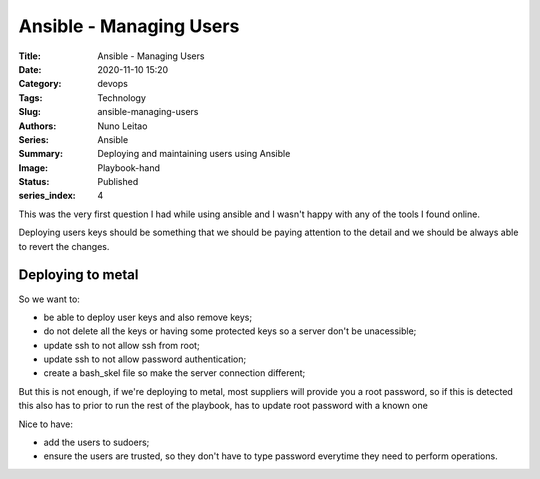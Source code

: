 Ansible - Managing Users
########################

:Title: Ansible - Managing Users
:Date: 2020-11-10 15:20
:Category: devops
:Tags: Technology
:Slug: ansible-managing-users
:Authors: Nuno Leitao
:Series: Ansible
:Summary: Deploying and maintaining users using Ansible 
:Image: Playbook-hand
:Status: Published
:series_index: 4

This was the very first question I had while using ansible and I wasn't happy
with any of the tools I found online.

Deploying users keys should be something that we should be paying attention to
the detail and we should be always able to revert the changes.

Deploying to metal
==================

So we want to:

- be able to deploy user keys and also remove keys;
- do not delete all the keys or having some protected keys so a server don't be
  unacessible;
- update ssh to not allow ssh from root;
- update ssh to not allow password authentication;
- create a bash_skel file so make the server connection different;

But this is not enough, if we're deploying to metal, most suppliers will provide
you a root password, so if this is detected this also has to prior to run the
rest of the playbook, has to update root password with a known one

Nice to have:

- add the users to sudoers;
- ensure the users are trusted, so they don't have to type password everytime
  they need to perform operations.


